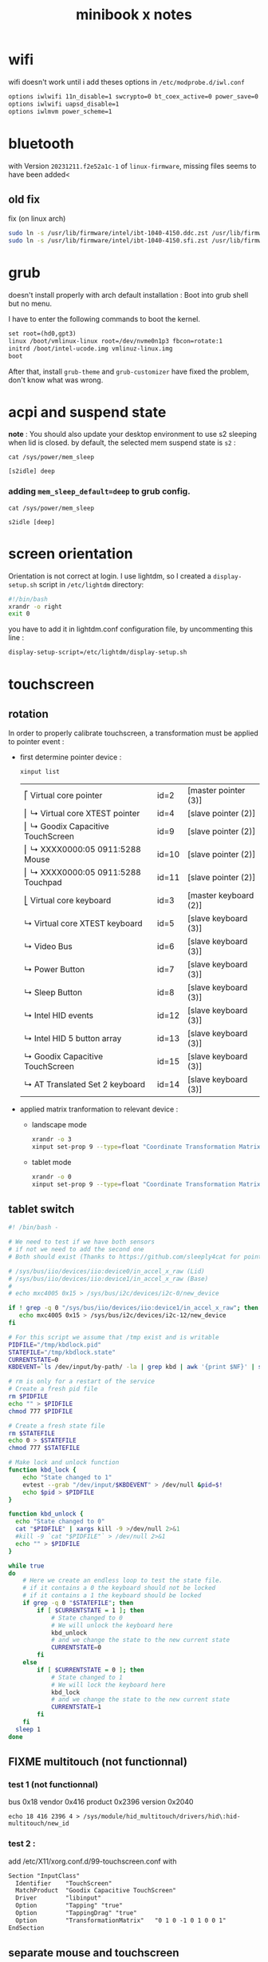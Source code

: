#+title: minibook x notes

* wifi

wifi doesn't work until i add theses options in =/etc/modprobe.d/iwl.conf=

#+begin_src org :tangle iwl.conf
options iwlwifi 11n_disable=1 swcrypto=0 bt_coex_active=0 power_save=0
options iwlwifi uapsd_disable=1
options iwlmvm power_scheme=1
#+end_src


* bluetooth

with Version =20231211.f2e52a1c-1= of =linux-firmware=, missing files seems to have been added<

** old fix  
fix (on linux arch)

#+begin_src sh
sudo ln -s /usr/lib/firmware/intel/ibt-1040-4150.ddc.zst /usr/lib/firmware/intel/ibt-0040-1050.ddc.zst
sudo ln -s /usr/lib/firmware/intel/ibt-1040-4150.sfi.zst /usr/lib/firmware/intel/ibt-0040-1050.sfi.zst
#+end_src

#+RESULTS:



* grub

doesn't install properly with arch default installation : Boot into grub shell but no menu.

I have to enter the following commands to boot the kernel.

#+begin_src org
  set root=(hd0,gpt3)
  linux /boot/vmlinux-linux root=/dev/nvme0n1p3 fbcon=rotate:1
  initrd /boot/intel-ucode.img vmlinuz-linux.img
  boot
#+end_src

After that, install =grub-theme= and =grub-customizer= have fixed the problem, don't know what was wrong.


* acpi and suspend state

*note* : You should also update your desktop environment to use s2 sleeping when lid is closed.
by default, the selected mem suspend state is =s2= :

#+begin_src shell :noeval :exports both
cat /sys/power/mem_sleep
#+end_src

#+RESULTS:
: [s2idle] deep

*** adding =mem_sleep_default=deep= to grub config.

#+begin_src shell :exports both
cat /sys/power/mem_sleep
#+end_src

#+RESULTS:
 : s2idle [deep]
 

* screen orientation

Orientation is not correct at login. I use lightdm, so I created a
=display-setup.sh= script in =/etc/lightdm= directory:

#+begin_src sh :tangle display-setup.sh
  #!/bin/bash
  xrandr -o right
  exit 0
#+end_src

you have to add it in lightdm.conf configuration file, by uncommenting this line :

#+begin_src sh
  display-setup-script=/etc/lightdm/display-setup.sh
#+end_src


* touchscreen

** rotation

In order to properly calibrate touchscreen, a transformation must be
applied to pointer event :

- first determine pointer device :

  #+begin_src sh
    xinput list
  #+end_src

  #+RESULTS:
  | ⎡ Virtual core pointer               | id=2  | [master pointer  (3)] |
  | ⎜   ↳ Virtual core XTEST pointer     | id=4  | [slave  pointer  (2)] |
  | ⎜   ↳ Goodix Capacitive TouchScreen  | id=9  | [slave  pointer  (2)] |
  | ⎜   ↳ XXXX0000:05 0911:5288 Mouse    | id=10 | [slave  pointer  (2)] |
  | ⎜   ↳ XXXX0000:05 0911:5288 Touchpad | id=11 | [slave  pointer  (2)] |
  | ⎣ Virtual core keyboard              | id=3  | [master keyboard (2)] |
  | ↳ Virtual core XTEST keyboard        | id=5  | [slave  keyboard (3)] |
  | ↳ Video Bus                          | id=6  | [slave  keyboard (3)] |
  | ↳ Power Button                       | id=7  | [slave  keyboard (3)] |
  | ↳ Sleep Button                       | id=8  | [slave  keyboard (3)] |
  | ↳ Intel HID events                   | id=12 | [slave  keyboard (3)] |
  | ↳ Intel HID 5 button array           | id=13 | [slave  keyboard (3)] |
  | ↳ Goodix Capacitive TouchScreen      | id=15 | [slave  keyboard (3)] |
  | ↳ AT Translated Set 2 keyboard       | id=14 | [slave  keyboard (3)] |

- applied matrix tranformation to relevant device :
  
  - landscape mode

    #+begin_src sh
      xrandr -o 3
      xinput set-prop 9 --type=float "Coordinate Transformation Matrix" 0 1 0 -1 0 1 0 0 1
    #+end_src

    #+RESULTS:

  - tablet mode

    #+begin_src sh
      xrandr -o 0
      xinput set-prop 9 --type=float "Coordinate Transformation Matrix" 1 0 0 0 1 0 0 0 1
    #+end_src


** tablet switch

#+begin_src sh
  #! /bin/bash -

  # We need to test if we have both sensors
  # if not we need to add the second one
  # Both should exist (Thanks to https://github.com/sleeply4cat for pointing me in this direction)

  # /sys/bus/iio/devices/iio:device0/in_accel_x_raw (Lid)
  # /sys/bus/iio/devices/iio:device1/in_accel_x_raw (Base)
  #
  # echo mxc4005 0x15 > /sys/bus/i2c/devices/i2c-0/new_device

  if ! grep -q 0 "/sys/bus/iio/devices/iio:device1/in_accel_x_raw"; then
     echo mxc4005 0x15 > /sys/bus/i2c/devices/i2c-12/new_device
  fi

  # For this script we assume that /tmp exist and is writable
  PIDFILE="/tmp/kbdlock.pid"
  STATEFILE="/tmp/kbdlock.state"
  CURRENTSTATE=0
  KBDEVENT=`ls /dev/input/by-path/ -la | grep kbd | awk '{print $NF}' | sed "s/..\///"`

  # rm is only for a restart of the service
  # Create a fresh pid file
  rm $PIDFILE
  echo "" > $PIDFILE
  chmod 777 $PIDFILE

  # Create a fresh state file
  rm $STATEFILE
  echo 0 > $STATEFILE
  chmod 777 $STATEFILE

  # Make lock and unlock function
  function kbd_lock {
      echo "State changed to 1"
      evtest --grab "/dev/input/$KBDEVENT" > /dev/null &pid=$!
      echo $pid > $PIDFILE
  }

  function kbd_unlock {
    echo "State changed to 0"
    cat "$PIDFILE" | xargs kill -9 >/dev/null 2>&1
    #kill -9 `cat "$PIDFILE"` > /dev/null 2>&1
    echo "" > $PIDFILE
  }

  while true
  do
      # Here we create an endless loop to test the state file.
      # if it contains a 0 the keyboard should not be locked
      # if it contains a 1 the keyboard should be locked
      if grep -q 0 "$STATEFILE"; then
          if [ $CURRENTSTATE = 1 ]; then
              # State changed to 0
              # We will unlock the keyboard here
              kbd_unlock
              # and we change the state to the new current state
              CURRENTSTATE=0
          fi
      else
          if [ $CURRENTSTATE = 0 ]; then
              # State changed to 1
              # We will lock the keyboard here
              kbd_lock
              # and we change the state to the new current state
              CURRENTSTATE=1
          fi
      fi
    sleep 1
  done
#+end_src
** FIXME multitouch (not functionnal)

*** test 1 (not functionnal)

bus 0x18 vendor 0x416 product 0x2396 version 0x2040
#+begin_src shell
echo 18 416 2396 4 > /sys/module/hid_multitouch/drivers/hid\:hid-multitouch/new_id
#+end_src


*** test 2 :

add  /etc/X11/xorg.conf.d/99-touchscreen.conf  with

#+begin_src org
Section "InputClass"
  Identifier    "TouchScreen"
  MatchProduct  "Goodix Capacitive TouchScreen"
  Driver        "libinput"
  Option        "Tapping" "true"
  Option        "TappingDrag" "true"
  Option        "TransformationMatrix"   "0 1 0 -1 0 1 0 0 1"
EndSection
#+end_src
** separate mouse and touchscreen

#+begin_src shell :exports both :results pp
xinput list
#+end_src

#+RESULTS:
#+begin_example
⎡ Virtual core pointer                    	id=2	[master pointer  (3)]
⎜   ↳ Virtual core XTEST pointer              	id=4	[slave  pointer  (2)]
⎜   ↳ Goodix Capacitive TouchScreen           	id=9	[slave  pointer  (2)]
⎜   ↳ XXXX0000:05 0911:5288 Mouse             	id=10	[slave  pointer  (2)]
⎜   ↳ XXXX0000:05 0911:5288 Touchpad          	id=11	[slave  pointer  (2)]
⎣ Virtual core keyboard                   	id=3	[master keyboard (2)]
    ↳ Virtual core XTEST keyboard             	id=5	[slave  keyboard (3)]
    ↳ Video Bus                               	id=6	[slave  keyboard (3)]
    ↳ Power Button                            	id=7	[slave  keyboard (3)]
    ↳ Sleep Button                            	id=8	[slave  keyboard (3)]
    ↳ Intel HID events                        	id=12	[slave  keyboard (3)]
    ↳ Intel HID 5 button array                	id=13	[slave  keyboard (3)]
    ↳ Goodix Capacitive TouchScreen           	id=15	[slave  keyboard (3)]
    ↳ AT Translated Set 2 keyboard            	id=14	[slave  keyboard (3)]
#+end_example

1. create a new master pointer
   #+begin_src shell :exports both
xinput create-master touchscreen
   #+end_src

   #+RESULTS:

   this creates a new master pointer / keyboard pair

   #+begin_src shell :export both :results pp
xinput list
   #+end_src

   #+RESULTS:
   #+begin_example
   ⎡ Virtual core pointer                    	id=2	[master pointer  (3)]
   ⎜   ↳ Virtual core XTEST pointer              	id=4	[slave  pointer  (2)]
   ⎜   ↳ Goodix Capacitive TouchScreen           	id=9	[slave  pointer  (2)]
   ⎜   ↳ XXXX0000:05 0911:5288 Mouse             	id=10	[slave  pointer  (2)]
   ⎜   ↳ XXXX0000:05 0911:5288 Touchpad          	id=11	[slave  pointer  (2)]
   ⎣ Virtual core keyboard                   	id=3	[master keyboard (2)]
       ↳ Virtual core XTEST keyboard             	id=5	[slave  keyboard (3)]
       ↳ Video Bus                               	id=6	[slave  keyboard (3)]
       ↳ Power Button                            	id=7	[slave  keyboard (3)]
       ↳ Sleep Button                            	id=8	[slave  keyboard (3)]
       ↳ Intel HID events                        	id=12	[slave  keyboard (3)]
       ↳ Intel HID 5 button array                	id=13	[slave  keyboard (3)]
       ↳ Goodix Capacitive TouchScreen           	id=15	[slave  keyboard (3)]
       ↳ AT Translated Set 2 keyboard            	id=14	[slave  keyboard (3)]
   ⎡ touchscreen pointer                     	id=16	[master pointer  (17)]
   ⎜   ↳ touchscreen XTEST pointer               	id=18	[slave  pointer  (16)]
   ⎣ touchscreen keyboard                    	id=17	[master keyboard (16)]
       ↳ touchscreen XTEST keyboard              	id=19	[slave  keyboard (17)]
   #+end_example

2. attach touchscreen to new master
   #+begin_src shell :exports both :results pp
     xinput reattach 9 16
     xinput reattach 15 17
     xinput list
   #+end_src

   #+RESULTS:
   #+begin_example
   ⎡ Virtual core pointer                    	id=2	[master pointer  (3)]
   ⎜   ↳ Virtual core XTEST pointer              	id=4	[slave  pointer  (2)]
   ⎜   ↳ XXXX0000:05 0911:5288 Mouse             	id=10	[slave  pointer  (2)]
   ⎜   ↳ XXXX0000:05 0911:5288 Touchpad          	id=11	[slave  pointer  (2)]
   ⎣ Virtual core keyboard                   	id=3	[master keyboard (2)]
       ↳ Virtual core XTEST keyboard             	id=5	[slave  keyboard (3)]
       ↳ Video Bus                               	id=6	[slave  keyboard (3)]
       ↳ Power Button                            	id=7	[slave  keyboard (3)]
       ↳ Sleep Button                            	id=8	[slave  keyboard (3)]
       ↳ Intel HID events                        	id=12	[slave  keyboard (3)]
       ↳ Intel HID 5 button array                	id=13	[slave  keyboard (3)]
       ↳ AT Translated Set 2 keyboard            	id=14	[slave  keyboard (3)]
   ⎡ touchscreen pointer                     	id=16	[master pointer  (17)]
   ⎜   ↳ Goodix Capacitive TouchScreen           	id=9	[slave  pointer  (16)]
   ⎜   ↳ touchscreen XTEST pointer               	id=18	[slave  pointer  (16)]
   ⎣ touchscreen keyboard                    	id=17	[master keyboard (16)]
       ↳ Goodix Capacitive TouchScreen           	id=15	[slave  keyboard (17)]
       ↳ touchscreen XTEST keyboard              	id=19	[slave  keyboard (17)]
   #+end_example


* screen auto rotation

- acpi contains a device MDA6655 which seems working.
  - adding "mda6655" in kernel source's =mxc4005.c= file made it functionnal.
  - after modprobing mxc4005, a new device appear : =/sys/bus/iio/devices/device0=
- then :
  #+begin_src shell :results raw pp
udevadm info --export-db | grep iio
  #+end_src

  #+RESULTS:
  #+begin_example
  P: /devices/pci0000:00/0000:00:15.1/i2c_designware.1/i2c-13/i2c-MDA6655:00/iio:device0
  M: iio:device0
  U: iio
  T: iio_device
  N: iio:device0
  E: DEVPATH=/devices/pci0000:00/0000:00:15.1/i2c_designware.1/i2c-13/i2c-MDA6655:00/iio:device0
  E: SUBSYSTEM=iio
  E: DEVNAME=/dev/iio:device0
  E: DEVTYPE=iio_device
  E: IIO_SENSOR_PROXY_TYPE=iio-poll-accel iio-buffer-accel
  E: SYSTEMD_WANTS=iio-sensor-proxy.service
  #+end_example


- =monitor-sensor= of =iio-sensor-proxy= package print theses orientations :
  - right-up
  - normal
  - bottom-up
  - left-up
- gdbus
  #+begin_src shell :results raw pp
gdbus introspect --system --dest net.hadess.SensorProxy --object-path /net/hadess/SensorProxy
  #+end_src

  #+RESULTS:
  #+begin_example
  node /net/hadess/SensorProxy {
    interface org.freedesktop.DBus.Properties {
      methods:
        Get(in  s interface_name,
            in  s property_name,
            out v value);
        GetAll(in  s interface_name,
               out a{sv} properties);
        Set(in  s interface_name,
            in  s property_name,
            in  v value);
      signals:
        PropertiesChanged(s interface_name,
                          a{sv} changed_properties,
                          as invalidated_properties);
      properties:
    };
    interface org.freedesktop.DBus.Introspectable {
      methods:
        Introspect(out s xml_data);
      signals:
      properties:
    };
    interface org.freedesktop.DBus.Peer {
      methods:
        Ping();
        GetMachineId(out s machine_uuid);
      signals:
      properties:
    };
    interface net.hadess.SensorProxy {
      methods:
        ClaimAccelerometer();
        ReleaseAccelerometer();
        ClaimLight();
        ReleaseLight();
        ClaimProximity();
        ReleaseProximity();
      signals:
      properties:
        readonly b HasAccelerometer = true;
        readonly s AccelerometerOrientation = 'right-up';
        readonly b HasAmbientLight = false;
        readonly s LightLevelUnit = 'lux';
        readonly d LightLevel = 0.0;
        readonly b HasProximity = false;
        readonly b ProximityNear = false;
    };
    node Compass {
    };
  };
  #+end_example

- auto rotate script

#+begin_src shell :tangle autorotate.sh
#!/bin/bash

SCREEN="DSI-1"
XINPUT=("pointer:Goodix Capacitive TouchScreen")
DEVICES=("XXXX0000:05 0911:5288 Touchpad" "AT Translated Set 2 keyboard")

#uses the values output by monitor-sensor to call the rotate function
function rotate_ms {
    case $1 in
        "normal")
            rotate 0
            ;;
        "right-up")
            rotate 1
            ;;
        "bottom-up")
            rotate 2
            ;;
        "left-up")
            rotate 3
            ;;
    esac
}

function disable_devices {
    for dev in ${!DEVICES[@]};
    do
        echo "disabling ${DEVICES[$dev]}"
        xinput disable "${DEVICES[$dev]}"
    done
}

function enable_devices {
    for dev in ${!DEVICES[@]};
    do
        xinput enable "${DEVICES[$dev]}"
    done
}

function rotate {
    O_NAMES=("normal" "right" "inverted" "left")
    COORDS=("1, 0, 0, 0, 1, 0, 0, 0, 1" "0, 1, 0, -1, 0, 1, 0, 0, 1" "-1, 0, 1, 0, -1, 1, 0, 0, 1" "0, -1, 1, 1, 0, 0, 0, 0, 1")
    W_NAMES=("none" "cw" "half" "ccw")

    O_NO=$1

    TARGET_ORIENTATION=${O_NAMES[$O_NO]}

    echo "Rotating to" $TARGET_ORIENTATION

    #Rotate the screen
    xrandr --output $SCREEN --rotate $TARGET_ORIENTATION

    #Rotate libinput driver input devices
    for i in "${XINPUT[@]}"
    do
        xinput set-prop "$i" "Coordinate Transformation Matrix" ${COORDS[$O_NO]}
    done
}

while IFS='$\n' read -r line; do
    rotation="$(echo $line | sed -En "s/^.*orientation changed: (.*)/\1/p")"
    [[ !  -z  $rotation  ]] && rotate_ms $rotation
done < <(stdbuf -oL monitor-sensor)
  #+end_src

in fact, the device has two sensor : one for the lid and the other for the base. But the second one is disable by default. To be able to read it's value, this snippet is required :

#+begin_src shell
if ! grep -q 0 "/sys/bus/iio/devices/iio:device1/in_accel_x_raw"; then
     echo mxc4005 0x15 > /sys/bus/i2c/devices/i2c-12/new_device
fi
#+end_src

In my case, lid sensor has the index 13 on i2c bus, and then unit sensor has the index 12. If your lid sensor has the index 1, i bet unit index is 0.

So we're going to read the values of two vector in xOz plane (Ox is the vertical axes, Oz an horizontal axis ...)

let's read this values with python :

#+begin_src python :tangle autokb.py
  #!/usr/bin/python3
  import subprocess
  from time import sleep

  LID = "device0"
  UNIT = "device1"
  X_AXIS = 'x'
  Z_AXIS = 'z'
  KB_DISABLED = False
  DEVICES = ("XXXX0000:05 0911:5288 Touchpad", "AT Translated Set 2 keyboard")
  SENSOR_FILE = "/sys/bus/iio/devices/iio:{}/in_accel_{}_raw"
  DEBUG = False

  def sensor_read(device: str, axis: str):
      with open(SENSOR_FILE.format(device, axis), 'r') as f_in:
          res = int(f_in.readline().strip())
      return res

  def vector_for(device: str) -> tuple[int, int]:
      return tuple(sensor_read(device, axis)
                   for axis in (X_AXIS, Z_AXIS))

  def det(v: tuple[int, int], w: tuple[int, int]) -> int:
      vx, vy = v
      wx, wy = w
      return vx * wy - wx * vy

  def dot(v: tuple[int, int], w: tuple[int, int]) -> int:
      vx, vy = v
      wx, wy = w
      return vx * wx + vy * wy

  def devices_set_disable(disable: bool):
      global KB_DISABLED
      verb = "disable" if disable else "enable"
      for device in DEVICES:
          retcode = subprocess.call(f"xinput {verb} \"{device}\"",
                                    stdout=subprocess.DEVNULL,
                                    stderr=subprocess.DEVNULL,
                                    shell=True)
      KB_DISABLED = disable


  if __name__ == '__main__':
      while True:
          vlid = vector_for(LID)
          vunit = vector_for(UNIT)
          if DEBUG:
              print(f"vlid={vlid}, vunit={vunit}, det={det(vlid, vunit)}, dot={dot(vlid, vunit)}")
          if det(vlid, vunit) < 0 and dot(vlid, vunit) > 0:
              if not KB_DISABLED:
                  print("disabling devices ...")
                  devices_set_disable(True)
          else:
              if KB_DISABLED:
                  print("enabling devices ...")
                  devices_set_disable(False)
          sleep(1)
#+end_src

#+RESULTS:
: -959



* lightdm tap to click

create a file =/etc/X11/xorg.conf.d/40-libinput.conf=

#+begin_src org :tangle 40-libinput.conf
  Section "InputClass"
     Identifier "libinput touchpad catchall"
     MatchIsTouchpad "on"
     MatchDevicePath "/dev/input/event*"
     Driver "libinput"
     Option "Tapping" "on"
  EndSection
#+end_src


* graphic drivers

** using git modesetting
compile xorg-server-git from AUR seems to fix the tearing problem in conjonction with next section.

** xorg server parameter
Intel iGPUs
File: /etc/X11/xorg.conf.d/20-intel-gpu.conf
#+begin_src org

Section "Device"
   Identifier  "Intel Graphics"
   Driver      "modesetting"
   Option      "TearFree"  "true"
EndSection
#+end_src


* emulate multitouch

in order to simulate multitouch in application that doesn't use it, we need to detect new touch on touchscreen, move the pointer , simulate a click and move it back.

#+begin_src shell :tangle multitouch.sh
#!/bin/bash
DEVICE=/dev/input/event8
STACK_POINTER_X=()
STACK_POINTER_Y=()
slot=0
while IFS='$\n' read -r line; do
    catch_id="$(echo $line | grep -a ABS_MT_TRACKING_ID | sed -En "s/^.*value (.*)/\1/p")"
    catch_slot="$(echo $line | grep -a ABS_MT_SLOT | sed -En "s/^.*value (.*)/\1/p")"
    catch_pointer_x="$(echo $line | grep -a ABS_MT_POSITION_X | sed -En "s/^.*value (.*)/\1/p")"
    catch_pointer_y="$(echo $line | grep -a ABS_MT_POSITION_Y | sed -En "s/^.*value (.*)/\1/p")"
    [[ -n $catch_slot ]] && slot=$catch_slot
    if [[ -n $catch_id ]] && [[ "$catch_id" -lt 0 ]]
       # move released
    then
        if [ "$slot" -gt 0 ]
        then
            # go back to original track
            xdotool mousemove ${STACK_POINTER_X[0]} ${STACK_POINTER_Y[0]} 
        else
            # original track has been released
            xdotool mouseup 1
        fi
    fi  
    if [[ -n $catch_pointer_x ]] || [[ -n $catch_pointer_y ]]
    then
        # need to be fixed as evtest and xdotool don't use the same system
        # coordinates. Whem screen is rotated, the conversion formula
        # is wrong and need to be updated.
        [[ -n $catch_pointer_y ]] && STACK_POINTER_X[slot]=$(( $catch_pointer_y ))
        [[ -n $catch_pointer_x ]] && STACK_POINTER_Y[slot]=$(( 1200 - $catch_pointer_x ))
        if [[ "$slot" -gt 0 ]] && [[ -n ${STACK_POINTER_X[$slot]} ]] && [[ -n ${STACK_POINTER_Y[$slot]} ]]
        then
            # a new track has been started 
            xdotool mousemove ${STACK_POINTER_X[$slot]} ${STACK_POINTER_Y[$slot]} mousedown 1
        fi
    fi
done < <(stdbuf -oL evtest $DEVICE)

#+end_src

#+RESULTS:

** not tested

- kernel params max_cstate and i915 enable_psr=0 are both red herrings.
- the root cause of the ‘display tearing / wake-after-sleep /
  corruption’ is the panel being put into an unsuppored timing mode by
  various modesettings invoked by the kernel drm…
- not that I’ve solved the underlying issue ( I’m working on a custom
  edid file but I don’t have a lot of time )… you can alleviate the
  symptoms by invoking:
  #+begin_src sh
    xrandr --output DSI-1 --off; sleep 2; xrandr --output DSI-1 --mode 1200x1920 --rotate right
  #+end_src
- the wifi can be fixed by adding “options iwlwifi disable_11ax=true”
  to /etc/modprobe.d/iwlwifi.conf and regenerating your initramfs.

#+begin_src sh
  915.enable_fbc=0 in the grub config
#+end_src
